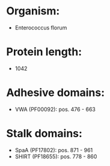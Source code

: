 * Organism:
- Enterococcus florum
* Protein length:
- 1042
* Adhesive domains:
- VWA (PF00092): pos. 476 - 663
* Stalk domains:
- SpaA (PF17802): pos. 871 - 961
- SHIRT (PF18655): pos. 778 - 860


